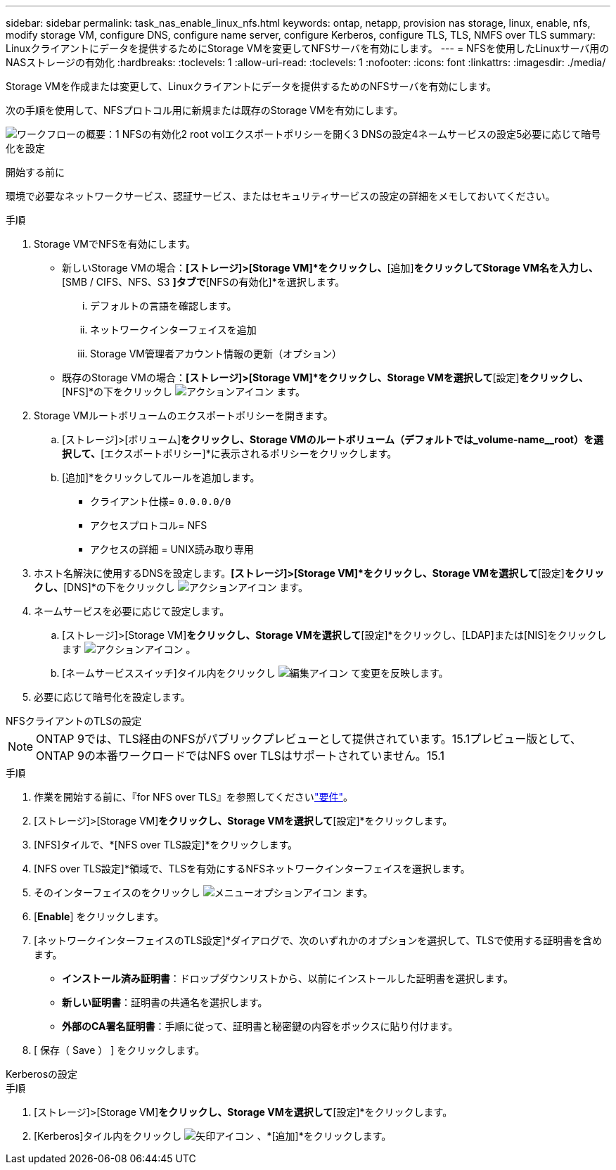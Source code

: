 ---
sidebar: sidebar 
permalink: task_nas_enable_linux_nfs.html 
keywords: ontap, netapp, provision nas storage, linux, enable, nfs, modify storage VM, configure DNS, configure name server, configure Kerberos, configure TLS, TLS, NMFS over TLS 
summary: Linuxクライアントにデータを提供するためにStorage VMを変更してNFSサーバを有効にします。 
---
= NFSを使用したLinuxサーバ用のNASストレージの有効化
:hardbreaks:
:toclevels: 1
:allow-uri-read: 
:toclevels: 1
:nofooter: 
:icons: font
:linkattrs: 
:imagesdir: ./media/


[role="lead"]
Storage VMを作成または変更して、Linuxクライアントにデータを提供するためのNFSサーバを有効にします。

次の手順を使用して、NFSプロトコル用に新規または既存のStorage VMを有効にします。

image:workflow_nas_enable_linux_nfs.png["ワークフローの概要：1 NFSの有効化2 root volエクスポートポリシーを開く3 DNSの設定4ネームサービスの設定5必要に応じて暗号化を設定"]

.開始する前に
環境で必要なネットワークサービス、認証サービス、またはセキュリティサービスの設定の詳細をメモしておいてください。

.手順
. Storage VMでNFSを有効にします。
+
** 新しいStorage VMの場合：*[ストレージ]>[Storage VM]*をクリックし、*[追加]*をクリックしてStorage VM名を入力し、*[SMB / CIFS、NFS、S3 *]タブで*[NFSの有効化]*を選択します。
+
... デフォルトの言語を確認します。
... ネットワークインターフェイスを追加
... Storage VM管理者アカウント情報の更新（オプション）


** 既存のStorage VMの場合：*[ストレージ]>[Storage VM]*をクリックし、Storage VMを選択して*[設定]*をクリックし、*[NFS]*の下をクリックし image:icon_gear.gif["アクションアイコン"] ます。


. Storage VMルートボリュームのエクスポートポリシーを開きます。
+
.. [ストレージ]>[ボリューム]*をクリックし、Storage VMのルートボリューム（デフォルトでは_volume-name__root）を選択して、*[エクスポートポリシー]*に表示されるポリシーをクリックします。
.. [追加]*をクリックしてルールを追加します。
+
*** クライアント仕様= `0.0.0.0/0`
*** アクセスプロトコル= NFS
*** アクセスの詳細 = UNIX読み取り専用




. ホスト名解決に使用するDNSを設定します。*[ストレージ]>[Storage VM]*をクリックし、Storage VMを選択して*[設定]*をクリックし、*[DNS]*の下をクリックし image:icon_gear.gif["アクションアイコン"] ます。
. ネームサービスを必要に応じて設定します。
+
.. [ストレージ]>[Storage VM]*をクリックし、Storage VMを選択して*[設定]*をクリックし、[LDAP]または[NIS]をクリックします image:icon_gear.gif["アクションアイコン"] 。
.. [ネームサービススイッチ]タイル内をクリックし image:icon_pencil.gif["編集アイコン"] て変更を反映します。


. 必要に応じて暗号化を設定します。


[role="tabbed-block"]
====
.NFSクライアントのTLSの設定
--

NOTE: ONTAP 9では、TLS経由のNFSがパブリックプレビューとして提供されています。15.1プレビュー版として、ONTAP 9の本番ワークロードではNFS over TLSはサポートされていません。15.1

.手順
. 作業を開始する前に、『for NFS over TLS』を参照してくださいlink:nfs-admin/tls-nfs-strong-security-concept.html["要件"^]。
. [ストレージ]>[Storage VM]*をクリックし、Storage VMを選択して*[設定]*をクリックします。
. [NFS]タイルで、*[NFS over TLS設定]*をクリックします。
. [NFS over TLS設定]*領域で、TLSを有効にするNFSネットワークインターフェイスを選択します。
. そのインターフェイスのをクリックし image:icon_kabob.gif["メニューオプションアイコン"] ます。
. [*Enable*] をクリックします。
. [ネットワークインターフェイスのTLS設定]*ダイアログで、次のいずれかのオプションを選択して、TLSで使用する証明書を含めます。
+
** *インストール済み証明書*：ドロップダウンリストから、以前にインストールした証明書を選択します。
** *新しい証明書*：証明書の共通名を選択します。
** *外部のCA署名証明書*：手順に従って、証明書と秘密鍵の内容をボックスに貼り付けます。


. [ 保存（ Save ） ] をクリックします。


--
.Kerberosの設定
--
.手順
. [ストレージ]>[Storage VM]*をクリックし、Storage VMを選択して*[設定]*をクリックします。
. [Kerberos]タイル内をクリックし image:icon_arrow.gif["矢印アイコン"] 、*[追加]*をクリックします。


--
====